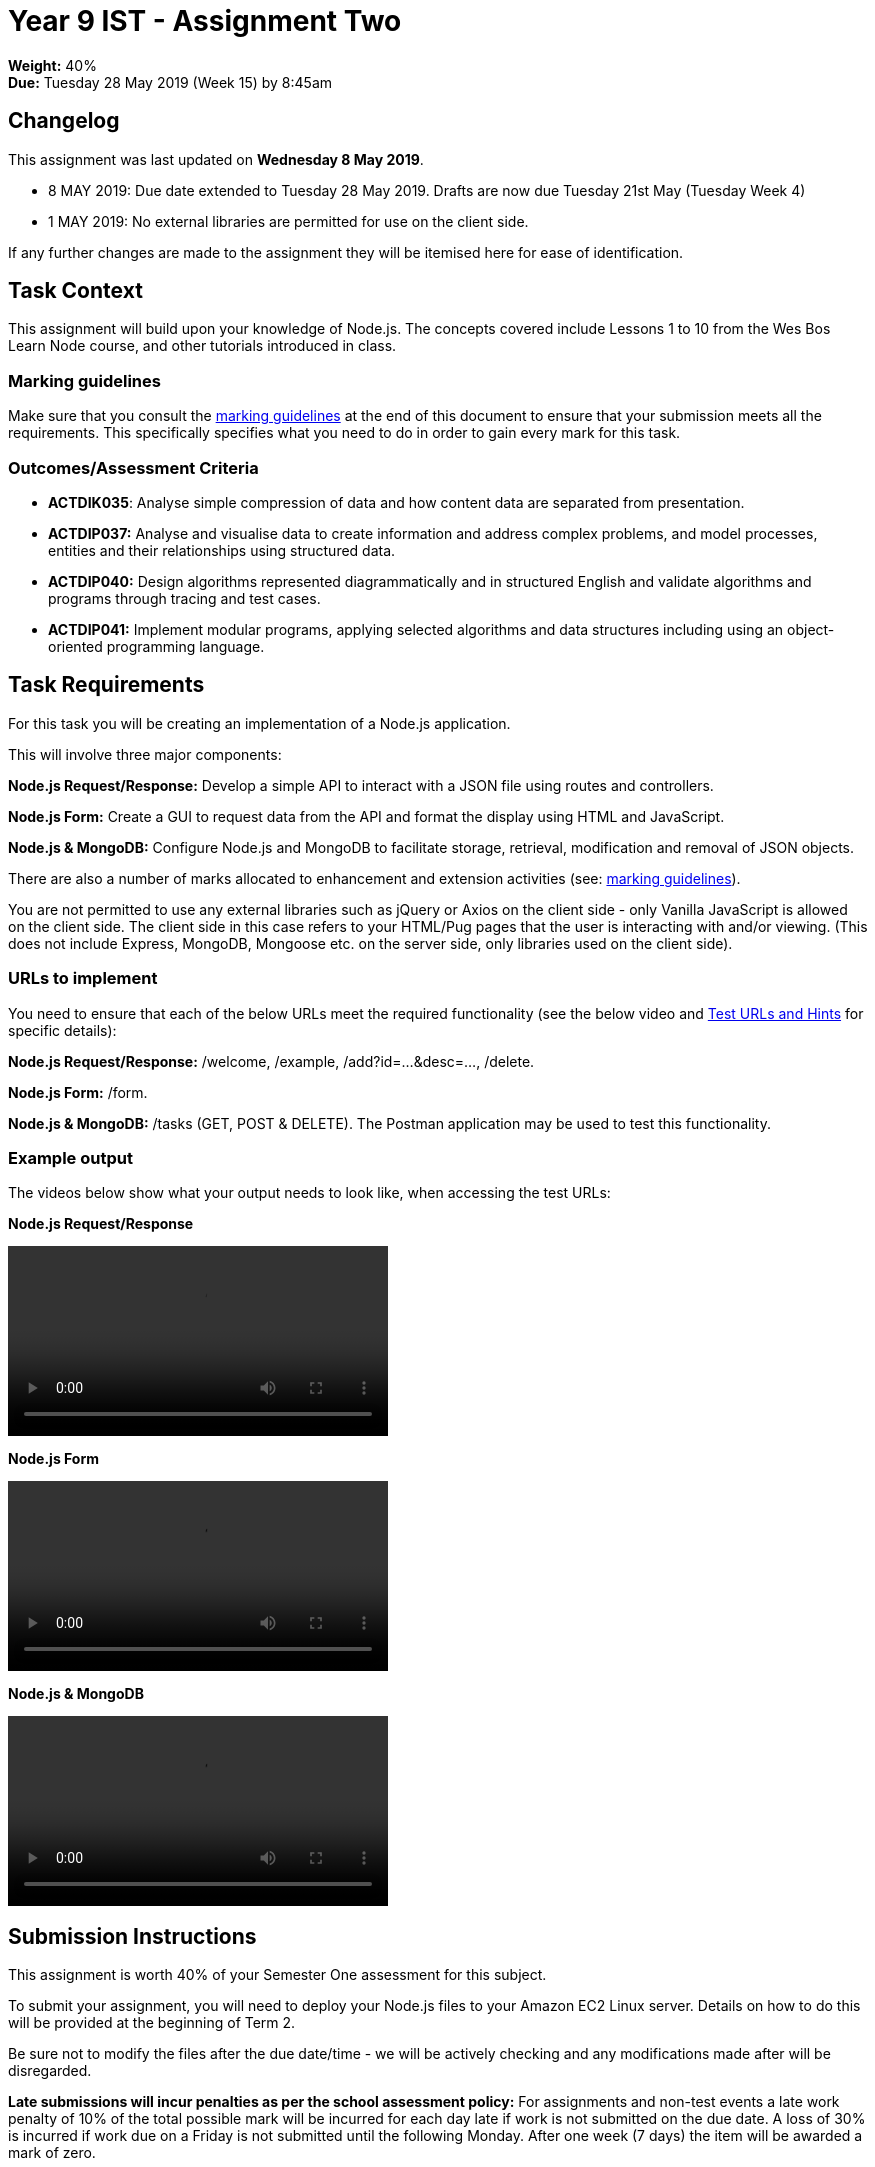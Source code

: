 :page-layout: standard_toc
:page-title: Year 9 IST - Assignment Two
:icons: font

= Year 9 IST - Assignment Two =

*Weight:* 40% +
*Due:* Tuesday 28 May 2019 (Week 15) by 8:45am

== Changelog ==

This assignment was last updated on *Wednesday 8 May 2019*.

* 8 MAY 2019: Due date extended to Tuesday 28 May 2019. Drafts are now due Tuesday 21st May (Tuesday Week 4)
* 1 MAY 2019: No external libraries are permitted for use on the client side.

If any further changes are made to the assignment they will be itemised here for ease of identification.

== Task Context ==

This assignment will build upon your knowledge of Node.js. The concepts covered include Lessons 1 to 10 from the Wes Bos Learn Node course, and other tutorials introduced in class.

=== Marking guidelines ===

Make sure that you consult the <<_marking_guidelines, marking guidelines>> at the end of this document to ensure that your submission meets all the requirements. This specifically specifies what you need to do in order to gain every mark for this task.

=== Outcomes/Assessment Criteria ===

* *ACTDIK035*: Analyse simple compression of data and how content data are separated from presentation.
* *ACTDIP037:* Analyse and visualise data to create information and address complex problems, and model processes, entities and their relationships using structured data.
* *ACTDIP040:* Design algorithms represented diagrammatically and in structured English and validate algorithms and programs through tracing and test cases.
* *ACTDIP041:* Implement modular programs, applying selected algorithms and data structures including using an object-oriented programming language.

== Task Requirements ==

For this task you will be creating an implementation of a Node.js application.

This will involve three major components:

*Node.js Request/Response:* Develop a simple API to interact with a JSON file using routes and controllers.

*Node.js Form:* Create a GUI to request data from the API and format the display using HTML and JavaScript.

*Node.js & MongoDB:* Configure Node.js and MongoDB to facilitate storage, retrieval, modification and removal of JSON objects.

There are also a number of marks allocated to enhancement and extension activities (see: <<_marking_guidelines, marking guidelines>>).

You are not permitted to use any external libraries such as jQuery or Axios on the client side - only Vanilla JavaScript is allowed on the client side. The client side in this case refers to your HTML/Pug pages that the user is interacting with and/or viewing. (This does not include Express, MongoDB, Mongoose etc. on the server side, only libraries used on the client side).

=== URLs to implement ===

You need to ensure that each of the below URLs meet the required functionality (see the below video and
link:test-urls-and-hints.pdf[Test URLs and Hints] for specific details):

*Node.js Request/Response:* /welcome, /example, /add?id=...&desc=..., /delete.

*Node.js Form:* /form.

*Node.js & MongoDB:* /tasks (GET, POST & DELETE). The Postman application may be used to test this functionality.


=== Example output ===

The videos below show what your output needs to look like, when accessing the test URLs:

*Node.js Request/Response*

video::sample-api.mp4[width=380]

*Node.js Form*

video::sample-form.mp4[width=380]

*Node.js & MongoDB*

video::sample-mongodb.mp4[width=380]

== Submission Instructions ==

This assignment is worth 40% of your Semester One assessment for this subject.

To submit your assignment, you will need to deploy your Node.js files to your Amazon EC2 Linux server. Details on how to do this will be provided at the beginning of Term 2.

Be sure not to modify the files after the due date/time - we will be actively checking and any modifications made after will be disregarded.

*Late submissions will incur penalties as per the school assessment policy:* For assignments and non-test events a late work penalty of 10% of the total possible mark will be incurred for each day late if work is not submitted on the due date.  A loss of 30% is incurred if work due on a Friday is not submitted until the following Monday. After one week (7 days) the item will be awarded a mark of zero.

=== Draft submissions ===

You may optionally (but strongly encouraged) submit one draft of your assignment for review prior to formal submission. Your draft must be feature complete (i.e. not a half-done assignment) and submitted at least one week before the assignment due date - for this assignment, drafts are due by 8:45am on Tuesday 13 May 2019). To submit a draft email your teacher and let them know your files are ready to be reviewed.

You are also welcome to ask your teacher as you are working on the assignment whether it's on the right track with the correct level of detail.

[#_marking_guidelines]
=== Marking Guidelines ===

link:marking-guidelines.pdf[Your assignment will be marked following the criteria in this PDF file.^]



=== All My Own Work

Please note that any submitted work is to be your own. There are serious consequences for submitting work which is taken from another person, even if they give it to you voluntarily. To decide if you have written the material, we may need to question you about your understanding of the topic. Please be careful when presenting ideas which are not entirely your own; reference such material thoroughly.

For more specific examples, see the <<course_overview/course_overview.adoc#academic-honesty, Academic Honesty>> section of the Course Outline.
